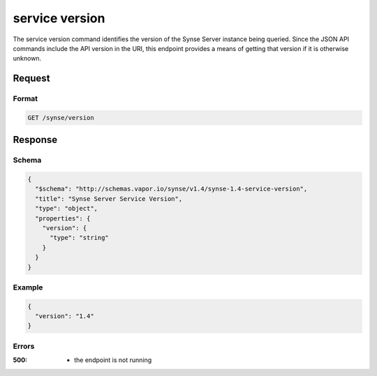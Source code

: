 
.. _synse-server-service-version-command:

service version
===============

The service version command identifies the version of the Synse Server instance being queried.
Since the JSON API commands include the API version in the URI, this endpoint provides a means
of getting that version if it is otherwise unknown.

Request
-------

Format
^^^^^^
.. code-block:: none

    GET /synse/version

Response
--------

Schema
^^^^^^

.. code-block:: json

    {
      "$schema": "http://schemas.vapor.io/synse/v1.4/synse-1.4-service-version",
      "title": "Synse Server Service Version",
      "type": "object",
      "properties": {
        "version": {
          "type": "string"
        }
      }
    }

Example
^^^^^^^

.. code-block:: json

    {
      "version": "1.4"
    }

Errors
^^^^^^

:500:
    - the endpoint is not running

